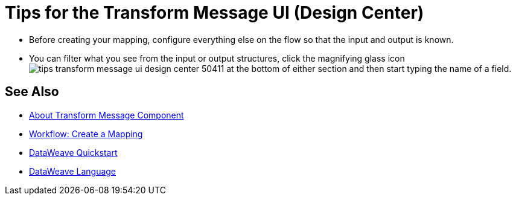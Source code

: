 = Tips for the Transform Message UI (Design Center)
:keywords:

* Before creating your mapping, configure everything else on the flow so that the input and output is known.

* You can filter what you see from the input or output structures, click the magnifying glass icon image:tips-transform-message-ui-design-center-50411.png[] at the bottom of either section and then start typing the name of a field.

////
* With the Source pane open, select an element in the output pane to have its corresponding line in the DataWeave code highlighted.
+
If an input field is mapped to two or more output fields, you can right-click it and then select which of the multiple outputs you want to highlight in the DataWeave code.
////



== See Also

* link:/design-center/v/1.0/transform-message-component-concept-design-center[About Transform Message Component]
* link:/design-center/v/1.0/workflow-create-mapping-ui-design-center[Workflow: Create a Mapping]
* link:/mule-user-guide/v/3.8/dataweave-quickstart[DataWeave Quickstart]
* link:/mule-user-guide/v/3.8/dataweave[DataWeave Language]

